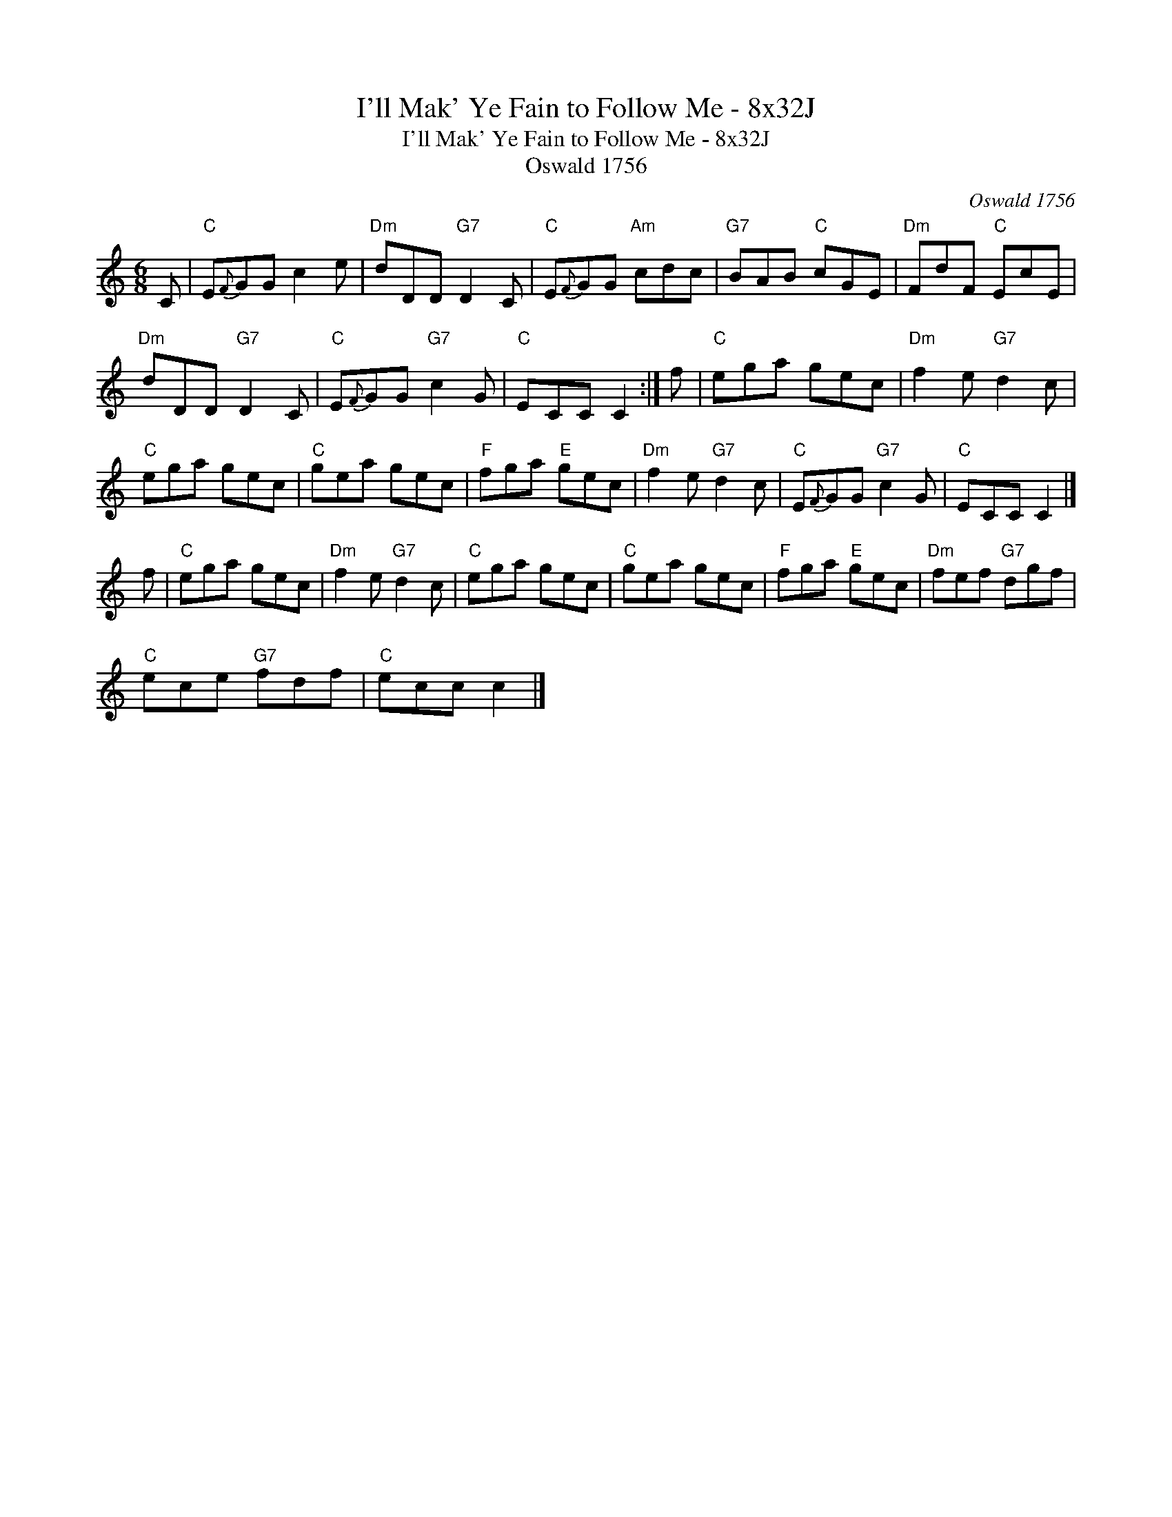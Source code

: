 X:1
T:I'll Mak' Ye Fain to Follow Me - 8x32J
T:I'll Mak' Ye Fain to Follow Me - 8x32J
T:Oswald 1756
C:Oswald 1756
L:1/8
M:6/8
K:C
V:1 treble 
V:1
 C |"C" E{F}GG c2 e |"Dm" dDD"G7" D2 C |"C" E{F}GG"Am" cdc |"G7" BAB"C" cGE |"Dm" FdF"C" EcE | %6
"Dm" dDD"G7" D2 C |"C" E{F}GG"G7" c2 G |"C" ECC C2 :| f |"C" ega gec |"Dm" f2 e"G7" d2 c | %12
"C" ega gec |"C" gea gec |"F" fga"E" gec |"Dm" f2 e"G7" d2 c |"C" E{F}GG"G7" c2 G |"C" ECC C2 |] %18
 f |"C" ega gec |"Dm" f2 e"G7" d2 c |"C" ega gec |"C" gea gec |"F" fga"E" gec |"Dm" fef"G7" dgf | %25
"C" ece"G7" fdf |"C" ecc c2 |] %27


